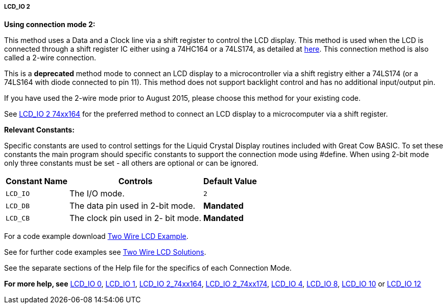 ===== LCD_IO 2

*Using connection mode 2:*

This method uses a Data and a Clock line via a shift register to control the LCD display.
This method is used when the LCD is connected through a shift register IC either using a 74HC164 or a 74LS174, as detailed at http://gcbasic.sourceforge.net/library/DIAGRAMS/2-Wire%20LCD/[here].
This connection method is also called a 2-wire connection.


This is a *deprecated* method mode to connect an LCD display to a microcontroller via a shift registry either a 74LS174 (or a 74LS164 with diode connected to pin 11).   This method does not support backlight control and has no additional input/output pin.

If you have used the 2-wire mode prior to August 2015, please choose this method for your existing code.

See <<_lcd_io_2_74xx164,LCD_IO 2 74xx164>> for the preferred method to connect an LCD display to a microcomputer via a shift register.

*Relevant Constants:*

Specific constants are used to control settings for the Liquid Crystal Display routines included with Great Cow BASIC. To set these constants the main program should specific constants to support the connection mode using #define.
When using 2-bit mode only three constants must be set - all others are optional or can be ignored.


[cols=3, options="header,autowidth"]
|===
|*Constant Name*
|*Controls*
|*Default Value*

|`LCD_IO`
|The I/O mode.
|`2`

|`LCD_DB`
|The data pin used in 2-bit mode.
|*Mandated*

|`LCD_CB`
|The clock pin used in 2- bit mode.
|*Mandated*
|===

For a code example download http://gcbasic.sourceforge.net/library/DEMO%20CODE/Demo%20code%20for%20lcd/[Two Wire LCD Example].


See for further code examples see http://sourceforge.net/projects/gcbasic/files/Demonstration%20Files/LCD%20Solutions/[Two Wire LCD Solutions].



See the separate sections of the Help file for the specifics of each
Connection Mode.

*For more help, see*
<<_lcd_io_0,LCD_IO 0>>, <<_lcd_io_1,LCD_IO 1>>,
<<_lcd_io_2_74xx164,LCD_IO 2_74xx164>>, <<_lcd_io_2_74xx174,LCD_IO 2_74xx174>>,
<<_lcd_io_4,LCD_IO 4>>, <<_lcd_io_8,LCD_IO 8>>,
<<_lcd_io_10,LCD_IO 10>> or <<_lcd_io_12,LCD_IO 12>>